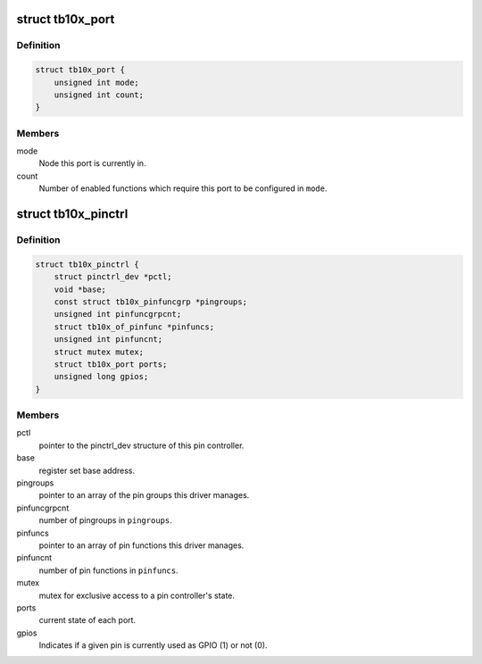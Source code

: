 .. -*- coding: utf-8; mode: rst -*-
.. src-file: drivers/pinctrl/pinctrl-tb10x.c

.. _`tb10x_port`:

struct tb10x_port
=================

.. c:type:: struct tb10x_port

    state of an I/O port

.. _`tb10x_port.definition`:

Definition
----------

.. code-block:: c

    struct tb10x_port {
        unsigned int mode;
        unsigned int count;
    }

.. _`tb10x_port.members`:

Members
-------

mode
    Node this port is currently in.

count
    Number of enabled functions which require this port to be
    configured in \ ``mode``\ .

.. _`tb10x_pinctrl`:

struct tb10x_pinctrl
====================

.. c:type:: struct tb10x_pinctrl

    TB10x pin controller internal state

.. _`tb10x_pinctrl.definition`:

Definition
----------

.. code-block:: c

    struct tb10x_pinctrl {
        struct pinctrl_dev *pctl;
        void *base;
        const struct tb10x_pinfuncgrp *pingroups;
        unsigned int pinfuncgrpcnt;
        struct tb10x_of_pinfunc *pinfuncs;
        unsigned int pinfuncnt;
        struct mutex mutex;
        struct tb10x_port ports;
        unsigned long gpios;
    }

.. _`tb10x_pinctrl.members`:

Members
-------

pctl
    pointer to the pinctrl_dev structure of this pin controller.

base
    register set base address.

pingroups
    pointer to an array of the pin groups this driver manages.

pinfuncgrpcnt
    number of pingroups in \ ``pingroups``\ .

pinfuncs
    pointer to an array of pin functions this driver manages.

pinfuncnt
    number of pin functions in \ ``pinfuncs``\ .

mutex
    mutex for exclusive access to a pin controller's state.

ports
    current state of each port.

gpios
    Indicates if a given pin is currently used as GPIO (1) or not (0).

.. This file was automatic generated / don't edit.

